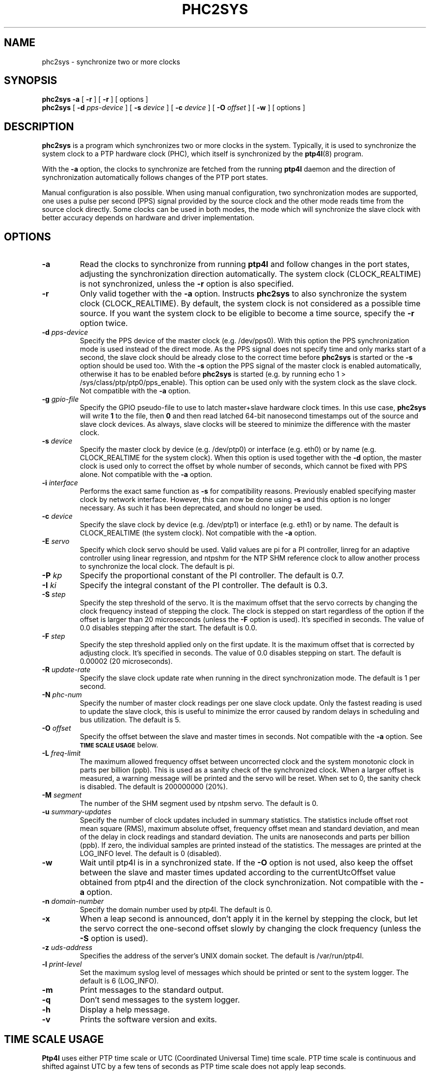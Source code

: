 .TH PHC2SYS 8 "November 2012" "linuxptp"
.SH NAME
phc2sys \- synchronize two or more clocks

.SH SYNOPSIS
.B phc2sys \-a
[
.B \-r
] [
.B \-r
] [ options ]
.br
.B phc2sys
[
.BI \-d " pps-device"
] [
.BI \-s " device"
] [
.BI \-c " device"
] [
.BI \-O " offset"
] [
.BI \-w
] [ options ]

.SH DESCRIPTION
.B phc2sys
is a program which synchronizes two or more clocks in the system. Typically,
it is used to synchronize the system clock to a PTP hardware clock (PHC),
which itself is synchronized by the
.BR ptp4l (8)
program.

With the
.B \-a
option, the clocks to synchronize are fetched from the running
.B ptp4l
daemon and the direction of synchronization automatically follows changes of
the PTP port states.

Manual configuration is also possible. When using manual configuration, two
synchronization modes are supported, one uses a pulse per second (PPS)
signal provided by the source clock and the other mode reads time from the
source clock directly. Some clocks can be used in both modes, the mode which
will synchronize the slave clock with better accuracy depends on hardware
and driver implementation.

.SH OPTIONS
.TP
.BI \-a
Read the clocks to synchronize from running
.B ptp4l
and follow changes in the port states, adjusting the synchronization
direction automatically. The system clock (CLOCK_REALTIME) is not
synchronized, unless the
.B \-r
option is also specified.
.TP
.BI \-r
Only valid together with the
.B \-a
option. Instructs
.B phc2sys
to also synchronize the system clock (CLOCK_REALTIME). By default, the
system clock is not considered as a possible time source. If you want the
system clock to be eligible to become a time source, specify the
.B \-r
option twice.
.TP
.BI \-d " pps-device"
Specify the PPS device of the master clock (e.g. /dev/pps0). With this option
the PPS synchronization mode is used instead of the direct mode. As the PPS
signal does not specify time and only marks start of a second, the slave clock
should be already close to the correct time before
.B phc2sys
is started or the
.B \-s
option should be used too. With the
.B \-s
option the PPS signal of the master clock is enabled automatically, otherwise
it has to be enabled before
.B phc2sys
is started (e.g. by running \f(CWecho 1 > /sys/class/ptp/ptp0/pps_enable\fP).
This option can be used only with the system clock as the slave clock. Not
compatible with the
.B \-a
option.
.TP
.BI \-g " gpio-file"
Specify the GPIO pseudo-file to use to latch master+slave hardware clock times.
In this use case,
.B phc2sys
will write
.B 1
to the file, then
.B 0
and then read latched 64-bit nanosecond timestamps out of the source and slave
clock devices. As always, slave clocks will be steered to minimize the
difference with the master clock.
.TP
.BI \-s " device"
Specify the master clock by device (e.g. /dev/ptp0) or interface (e.g. eth0) or
by name (e.g. CLOCK_REALTIME for the system clock). When this option is used
together with the
.B \-d
option, the master clock is used only to correct the offset by whole number of
seconds, which cannot be fixed with PPS alone. Not compatible with the
.B \-a
option.
.TP
.BI \-i " interface"
Performs the exact same function as
.B \-s
for compatibility reasons. Previously enabled specifying master clock by network
interface. However, this can now be done using
.B \-s
and this option is no longer necessary. As such it has been deprecated, and
should no longer be used.
.TP
.BI \-c " device"
Specify the slave clock by device (e.g. /dev/ptp1) or interface (e.g. eth1) or
by  name. The default is CLOCK_REALTIME (the system clock). Not compatible
with the
.B \-a
option.
.TP
.BI \-E " servo"
Specify which clock servo should be used. Valid values are pi for a PI
controller, linreg for an adaptive controller using linear regression, and
ntpshm for the NTP SHM reference clock to allow another process to synchronize
the local clock.
The default is pi.
.TP
.BI \-P " kp"
Specify the proportional constant of the PI controller. The default is 0.7.
.TP
.BI \-I " ki"
Specify the integral constant of the PI controller. The default is 0.3.
.TP
.BI \-S " step"
Specify the step threshold of the servo. It is the maximum offset that
the servo corrects by changing the clock frequency instead of stepping the
clock. The clock is stepped on start regardless of the option if the offset is
larger than 20 microseconds (unless the
.BI \-F
option is used). It's specified in seconds. The value of 0.0 disables stepping
after the start. The default is 0.0.
.TP
.BI \-F " step"
Specify the step threshold applied only on the first update. It is the maximum
offset that is corrected by adjusting clock. It's specified in seconds. The
value of 0.0 disables stepping on start.
The default is 0.00002 (20 microseconds).
.TP
.BI \-R " update-rate"
Specify the slave clock update rate when running in the direct synchronization
mode. The default is 1 per second.
.TP
.BI \-N " phc-num"
Specify the number of master clock readings per one slave clock update. Only
the fastest reading is used to update the slave clock, this is useful to
minimize the error caused by random delays in scheduling and bus utilization.
The default is 5.
.TP
.BI \-O " offset"
Specify the offset between the slave and master times in seconds. Not
compatible with the
.B \-a
option.  See
.SM
.B TIME SCALE USAGE
below.
.TP
.BI \-L " freq-limit"
The maximum allowed frequency offset between uncorrected clock and the system
monotonic clock in parts per billion (ppb). This is used as a sanity check of
the synchronized clock. When a larger offset is measured, a warning message
will be printed and the servo will be reset. When set to 0, the sanity check is
disabled. The default is 200000000 (20%).
.TP
.BI \-M " segment"
The number of the SHM segment used by ntpshm servo.
The default is 0.
.TP
.BI \-u " summary-updates"
Specify the number of clock updates included in summary statistics. The
statistics include offset root mean square (RMS), maximum absolute offset,
frequency offset mean and standard deviation, and mean of the delay in clock
readings and standard deviation. The units are nanoseconds and parts per
billion (ppb). If zero, the individual samples are printed instead of the
statistics. The messages are printed at the LOG_INFO level.
The default is 0 (disabled).
.TP
.B \-w
Wait until ptp4l is in a synchronized state. If the
.B \-O
option is not used, also keep the offset between the slave and master
times updated according to the currentUtcOffset value obtained from ptp4l and
the direction of the clock synchronization. Not compatible with the
.B \-a
option.
.TP
.BI \-n " domain-number"
Specify the domain number used by ptp4l. The default is 0.
.TP
.B \-x
When a leap second is announced, don't apply it in the kernel by stepping the
clock, but let the servo correct the one-second offset slowly by changing the
clock frequency (unless the
.B \-S
option is used).
.TP
.BI \-z " uds-address"
Specifies the address of the server's UNIX domain socket.
The default is /var/run/ptp4l.
.TP
.BI \-l " print-level"
Set the maximum syslog level of messages which should be printed or sent to
the system logger. The default is 6 (LOG_INFO).
.TP
.B \-m
Print messages to the standard output.
.TP
.B \-q
Don't send messages to the system logger.
.TP
.BI \-h
Display a help message.
.TP
.B \-v
Prints the software version and exits.

.SH TIME SCALE USAGE

.B Ptp4l
uses either PTP time scale or UTC (Coordinated Universal Time) time
scale.  PTP time scale is continuous and shifted against UTC by a few tens of
seconds as PTP time scale does not apply leap seconds.

In hardware time stamping mode,
.B ptp4l
announces use of PTP time scale and PHC
is used for the stamps.  That means PHC must follow PTP time scale while system
clock follows UTC.  Time offset between these two is maintained by
.BR phc2sys .

.B Phc2sys
acquires the offset value either by reading it from ptp4l when
.B \-a
or
.B \-w
is in effect or from command line when
.B \-O
is supplied.  Failure to maintain the correct offset can result in local system
clock being off some seconds to domain master system clock when in slave mode,
or incorect PTP time announced to the network in case the host is the domain
master.

.SH EXAMPLES

Synchronize time automatically according to the current
.B ptp4l
state, synchronize the system clock to the remote master.

.RS
\f(CWphc2sys \-a \-r\fP
.RE

Same as above, but when the host becomes the domain master, synchronize time
in the domain to its system clock.

.RS
\f(CWphc2sys \-a \-rr\fP
.RE

The host is a domain master, PTP clock is synchronized to system clock and the
time offset is obtained from
.BR ptp4l .
.B Phc2sys
waits for
.B ptp4l
to get at least one port in master or slave mode before starting the
synchronization.

.RS
\f(CWphc2sys \-c /dev/ptp0 \-s CLOCK_REALTIME \-w\fP
.RE

Same as above, time offset is provided on command line and
.B phc2sys
does not wait for
.BR ptp4l .

.RS
\f(CWphc2sys \-c /dev/ptp0 \-s CLOCK_REALTIME \-O 36\fP
.RE

The host is in slave mode, system clock is synchronized from PTP clock,
.B phc2sys
waits for
.B ptp4l
and the offset is set automatically.

.RS
\f(CWphc2sys \-s /dev/ptp0 \-w\fP
.RE

Same as above, PTP clock id is read from the network interface, the offset is
provided on command line
.B phc2sys
does not wait.

.RS
\f(CWphc2sys \-s eth0 \-O \-36\fP
.RE

.SH SEE ALSO
.BR ptp4l (8)
